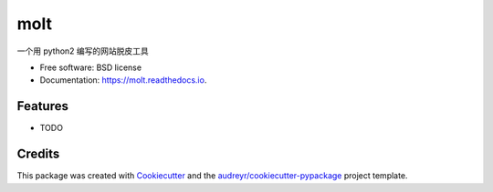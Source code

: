 ===============================
molt
===============================


.. image:: https://img.shields.io/pypi/v/molt.svg
        :target: https://pypi.python.org/pypi/molt

.. image:: https://img.shields.io/travis/bopo/molt.svg
        :target: https://travis-ci.org/bopo/molt

.. image:: https://readthedocs.org/projects/molt/badge/?version=latest
        :target: https://molt.readthedocs.io/en/latest/?badge=latest
        :alt: Documentation Status

.. image:: https://pyup.io/repos/github/bopo/molt/shield.svg
     :target: https://pyup.io/repos/github/bopo/molt/
     :alt: Updates


一个用 python2 编写的网站脱皮工具


* Free software: BSD license
* Documentation: https://molt.readthedocs.io.


Features
--------

* TODO

Credits
---------

This package was created with Cookiecutter_ and the `audreyr/cookiecutter-pypackage`_ project template.

.. _Cookiecutter: https://github.com/audreyr/cookiecutter
.. _`audreyr/cookiecutter-pypackage`: https://github.com/audreyr/cookiecutter-pypackage

